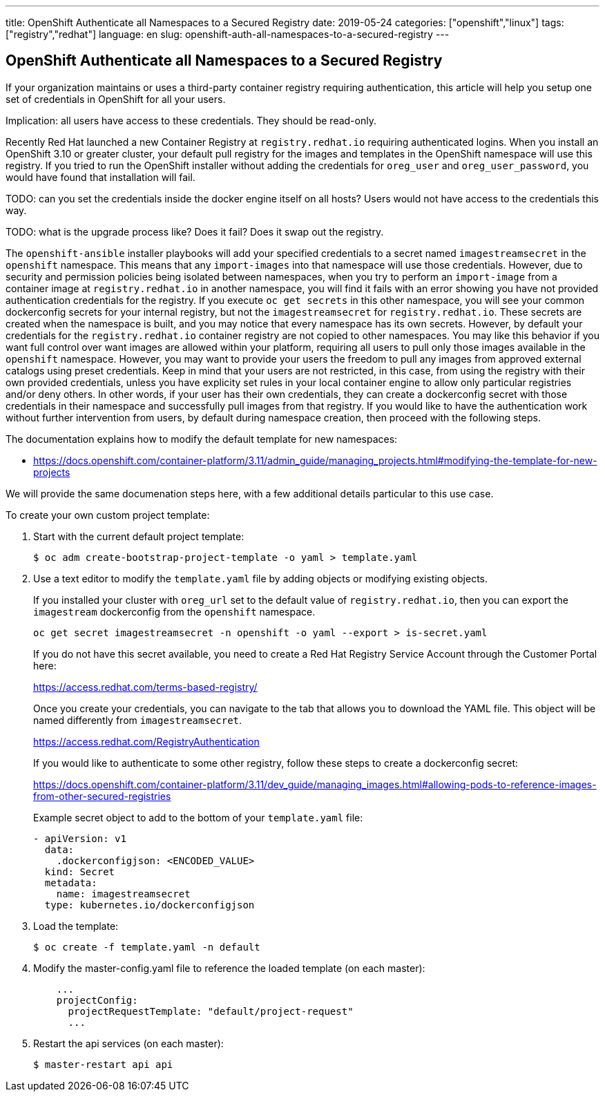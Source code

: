---
title: OpenShift Authenticate all Namespaces to a Secured Registry
date: 2019-05-24
categories: ["openshift","linux"]
tags: ["registry","redhat"]
language: en
slug: openshift-auth-all-namespaces-to-a-secured-registry
---

== OpenShift Authenticate all Namespaces to a Secured Registry

If your organization maintains or uses a third-party container registry requiring authentication, this article will help you setup one set of credentials in OpenShift for all your users.

Implication: all users have access to these credentials.  They should be read-only.

Recently Red Hat launched a new Container Registry at `registry.redhat.io` requiring authenticated logins.  When you install an OpenShift 3.10 or greater cluster, your default pull registry for the images and templates in the OpenShift namespace will use this registry.  If you tried to run the OpenShift installer without adding the credentials for `oreg_user` and `oreg_user_password`, you would have found that installation will fail.

TODO: can you set the credentials inside the docker engine itself on all hosts?  Users would not have access to the credentials this way.

TODO: what is the upgrade process like? Does it fail? Does it swap out the registry.

The `openshift-ansible` installer playbooks will add your specified credentials to a secret named `imagestreamsecret` in the `openshift` namespace.  This means that any `import-images` into that namespace will use those credentials.  However, due to security and permission policies being isolated between namespaces, when you try to perform an `import-image` from a container image at `registry.redhat.io` in another namespace, you will find it fails with an error showing you have not provided authentication credentials for the registry.  If you execute `oc get secrets` in this other namespace, you will see your common dockerconfig secrets for your internal registry, but not the `imagestreamsecret` for `registry.redhat.io`.  These secrets are created when the namespace is built, and you may notice that every namespace has its own secrets. However, by default your credentials for the `registry.redhat.io` container registry are not copied to other namespaces.  You may like this behavior if you want full control over want images are allowed within your platform, requiring all users to pull only those images available in the `openshift` namespace.  However, you may want to provide your users the freedom to pull any images from approved external catalogs using preset credentials.  Keep in mind that your users are not restricted, in this case, from using the registry with their own provided credentials, unless you have explicity set rules in your local container engine to allow only particular registries and/or deny others.  In other words, if your user has their own credentials, they can create a dockerconfig secret with those credentials in their namespace and successfully pull images from that registry.  If you would like to have the authentication work without further intervention from users, by default during namespace creation, then proceed with the following steps.

The documentation explains how to modify the default template for new namespaces:

 - https://docs.openshift.com/container-platform/3.11/admin_guide/managing_projects.html#modifying-the-template-for-new-projects

We will provide the same documenation steps here, with a few additional details particular to this use case.

To create your own custom project template:

. Start with the current default project template:

 $ oc adm create-bootstrap-project-template -o yaml > template.yaml

. Use a text editor to modify the `template.yaml` file by adding objects or modifying existing objects.
+
If you installed your cluster with `oreg_url` set to the default value of `registry.redhat.io`, then you can export the `imagestream` dockerconfig from the `openshift` namespace.
+
 oc get secret imagestreamsecret -n openshift -o yaml --export > is-secret.yaml
+
If you do not have this secret available, you need to create a Red Hat Registry Service Account through the Customer Portal here:
+
https://access.redhat.com/terms-based-registry/
+
Once you create your credentials, you can navigate to the tab that allows you to download the YAML file.  This object will be named differently from `imagestreamsecret`.  
+
https://access.redhat.com/RegistryAuthentication
+
If you would like to authenticate to some other registry, follow these steps to create a dockerconfig secret:
+
https://docs.openshift.com/container-platform/3.11/dev_guide/managing_images.html#allowing-pods-to-reference-images-from-other-secured-registries
+
Example secret object to add to the bottom of your `template.yaml` file: 
+
[source]
----
- apiVersion: v1
  data:
    .dockerconfigjson: <ENCODED_VALUE>
  kind: Secret
  metadata:
    name: imagestreamsecret
  type: kubernetes.io/dockerconfigjson
----

. Load the template:

 $ oc create -f template.yaml -n default

. Modify the master-config.yaml file to reference the loaded template (on each master):
+
[source]
----
    ...
    projectConfig:
      projectRequestTemplate: "default/project-request"
      ...
----
 
. Restart the api services (on each master):
+
  $ master-restart api api

